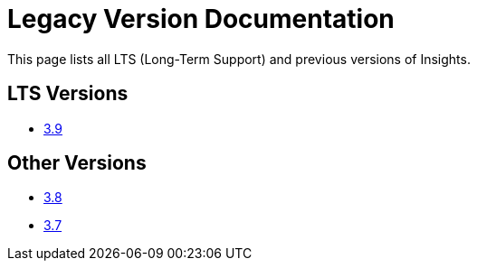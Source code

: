 = Legacy Version Documentation

This page lists all LTS (Long-Term Support) and previous versions of Insights.


== LTS Versions

* xref:insights:intro:index.adoc[3.9]

== Other Versions

* xref:3.8@insights:intro:index.adoc[3.8]
* xref:3.7@insights:intro:index.adoc[3.7]
